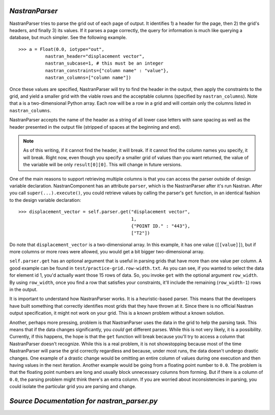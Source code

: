 .. index:: NastranParser

.. _NastranParser:

*NastranParser*
~~~~~~~~~~~~~~~

NastranParser tries to parse the grid out of each page of output. It identifies 1) a header for the
page, then 2) the grid's headers, and finally 3) its values. If it parses a page correctly, the
query for information is much like querying a database, but much simpler. See the following example.

::

    >>> a = Float(0.0, iotype="out",
              nastran_header="displacement vector",
              nastran_subcase=1, # this must be an integer
              nastran_constraints={"column name" : "value"},
              nastran_columns=["column name"])

Once these values are specified, NastranParser will try to find the header in the output, then apply
the constraints to the grid, and yield a smaller grid with the viable rows and the acceptable columns
(specified by ``nastran_columns``). Note that ``a`` is a two-dimensional Python array. Each row will be a row
in a grid and will contain only the columns listed in ``nastran_columns``.

NastranParser accepts the name of the header as a string of all lower case letters with sane spacing as
well as the header presented in the output file (stripped of spaces at the beginning and end). 

.. note:: As of this writing, if it cannot find the header, it will break. If it cannot find the column names
   you specify, it will break. Right now, even though you specify a smaller grid of values than you want
   returned, the value of the variable will be only ``result[0][0]``. This will change in future versions.

One of the main reasons to support retrieving multiple columns is that you can access the parser
outside of design variable declaration. NastranComponent has an attribute ``parser``, which is the
NastranParser after it's run Nastran. After you call ``super(...).execute()``, you could retrieve values by
calling the parser's ``get`` function, in an identical fashion to the design variable declaration:

::

    >>> displacement_vector = self.parser.get("displacement vector",
                                              1,
                                              {"POINT ID." : "443"},
                                              ["T2"])

Do note that ``displacement_vector`` is a two-dimensional array. In this example, it has one value
(``[[value]]``), but if more columns or more rows were allowed, you would get a bit bigger two-dimensional
array. 


``self.parser.get`` has an optional argument that is useful in parsing grids that have more than one value
per column. A good example can be found in ``test/practice-grid.row-width.txt``. As you can see, if you
wanted to select the data for element id 1, you'd actually want those 15 rows of data. So, you invoke ``get``
with the optional argument ``row_width``. By using ``row_width``, once you find a row that satisfies your
constraints, it'll include the remaining (``row_width-1``) rows in the output.

It is important to understand how NastranParser works. It is a heuristic-based parser. This means that the
developers have built something that correctly identifies most grids that they have thrown at it. Since
there is no official Nastran output specification, it might not work on your grid. This is a known problem
without a known solution.

Another, perhaps more pressing, problem is that NastranParser uses the data in the grid to help the
parsing task. This means that if the data changes significantly, you *could* get different parses.
While this is not very likely, it is a possibility. Currently, if this happens, the hope is that the
``get`` function will break because you'll try to access a column that NastranParser doesn't
recognize. While this is a real problem, it is not showstopping because most of the time
NastranParser will parse the grid correctly regardless and because, under most runs, the data
doesn't undergo drastic changes. One example of a drastic change would be omitting an entire column
of values during one execution and then having values in the next iteration. Another example would
be going from a floating point number to ``0.0``. The problem is that the floating point numbers are
long and usually block unnecessary columns from forming. But if there is a column of ``0.0``, the
parsing problem might think there's an extra column. If you are worried about inconsistencies in
parsing, you could isolate the particular grid you are parsing and change.

*Source Documentation for nastran_parser.py*
~~~~~~~~~~~~~~~~~~~~~~~~~~~~~~~~~~~~~~~~~~~~~
